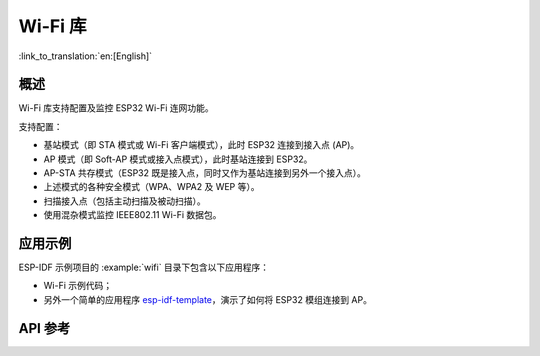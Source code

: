 Wi-Fi 库
========

:link_to_translation:`en:[English]`

概述
-----

Wi-Fi 库支持配置及监控 ESP32 Wi-Fi 连网功能。

支持配置：

- 基站模式（即 STA 模式或 Wi-Fi 客户端模式），此时 ESP32 连接到接入点 (AP)。
- AP 模式（即 Soft-AP 模式或接入点模式），此时基站连接到 ESP32。
- AP-STA 共存模式（ESP32 既是接入点，同时又作为基站连接到另外一个接入点）。

- 上述模式的各种安全模式（WPA、WPA2 及 WEP 等）。
- 扫描接入点（包括主动扫描及被动扫描）。
- 使用混杂模式监控 IEEE802.11 Wi-Fi 数据包。


应用示例
----------

ESP-IDF 示例项目的 :example:`wifi` 目录下包含以下应用程序：

* Wi-Fi 示例代码；

* 另外一个简单的应用程序 `esp-idf-template <https://github.com/espressif/esp-idf-template>`_，演示了如何将 ESP32 模组连接到 AP。


API 参考
-------------

.. include-build-file:: inc/esp_wifi.inc
.. include-build-file:: inc/esp_wifi_types.inc
